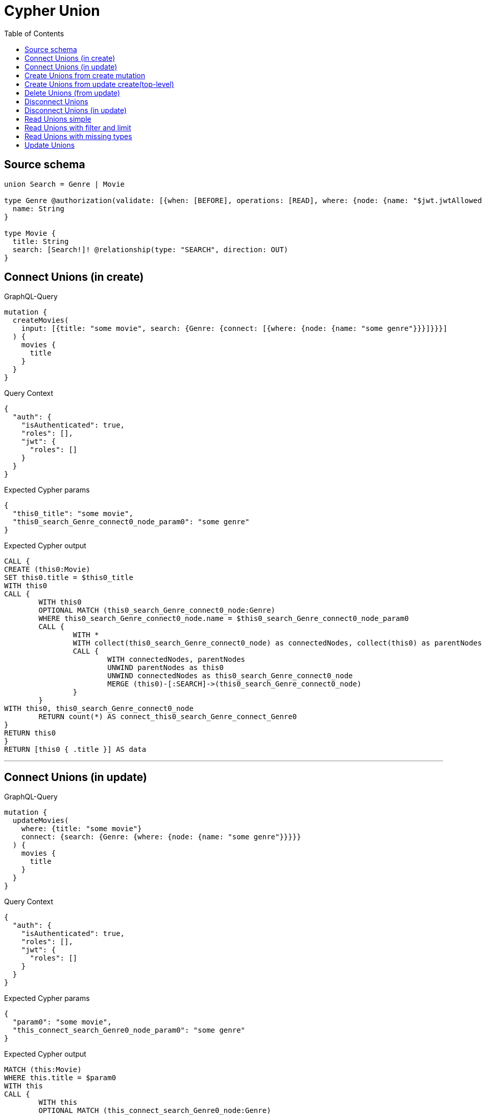 :toc:

= Cypher Union

== Source schema

[source,graphql,schema=true]
----
union Search = Genre | Movie

type Genre @authorization(validate: [{when: [BEFORE], operations: [READ], where: {node: {name: "$jwt.jwtAllowedNamesExample"}}}]) {
  name: String
}

type Movie {
  title: String
  search: [Search!]! @relationship(type: "SEARCH", direction: OUT)
}
----
== Connect Unions (in create)

.GraphQL-Query
[source,graphql]
----
mutation {
  createMovies(
    input: [{title: "some movie", search: {Genre: {connect: [{where: {node: {name: "some genre"}}}]}}}]
  ) {
    movies {
      title
    }
  }
}
----

.Query Context
[source,json,query-config=true]
----
{
  "auth": {
    "isAuthenticated": true,
    "roles": [],
    "jwt": {
      "roles": []
    }
  }
}
----

.Expected Cypher params
[source,json]
----
{
  "this0_title": "some movie",
  "this0_search_Genre_connect0_node_param0": "some genre"
}
----

.Expected Cypher output
[source,cypher]
----
CALL {
CREATE (this0:Movie)
SET this0.title = $this0_title
WITH this0
CALL {
	WITH this0
	OPTIONAL MATCH (this0_search_Genre_connect0_node:Genre)
	WHERE this0_search_Genre_connect0_node.name = $this0_search_Genre_connect0_node_param0
	CALL {
		WITH *
		WITH collect(this0_search_Genre_connect0_node) as connectedNodes, collect(this0) as parentNodes
		CALL {
			WITH connectedNodes, parentNodes
			UNWIND parentNodes as this0
			UNWIND connectedNodes as this0_search_Genre_connect0_node
			MERGE (this0)-[:SEARCH]->(this0_search_Genre_connect0_node)
		}
	}
WITH this0, this0_search_Genre_connect0_node
	RETURN count(*) AS connect_this0_search_Genre_connect_Genre0
}
RETURN this0
}
RETURN [this0 { .title }] AS data
----

'''

== Connect Unions (in update)

.GraphQL-Query
[source,graphql]
----
mutation {
  updateMovies(
    where: {title: "some movie"}
    connect: {search: {Genre: {where: {node: {name: "some genre"}}}}}
  ) {
    movies {
      title
    }
  }
}
----

.Query Context
[source,json,query-config=true]
----
{
  "auth": {
    "isAuthenticated": true,
    "roles": [],
    "jwt": {
      "roles": []
    }
  }
}
----

.Expected Cypher params
[source,json]
----
{
  "param0": "some movie",
  "this_connect_search_Genre0_node_param0": "some genre"
}
----

.Expected Cypher output
[source,cypher]
----
MATCH (this:Movie)
WHERE this.title = $param0
WITH this
CALL {
	WITH this
	OPTIONAL MATCH (this_connect_search_Genre0_node:Genre)
	WHERE this_connect_search_Genre0_node.name = $this_connect_search_Genre0_node_param0
	CALL {
		WITH *
		WITH collect(this_connect_search_Genre0_node) as connectedNodes, collect(this) as parentNodes
		CALL {
			WITH connectedNodes, parentNodes
			UNWIND parentNodes as this
			UNWIND connectedNodes as this_connect_search_Genre0_node
			MERGE (this)-[:SEARCH]->(this_connect_search_Genre0_node)
		}
	}
WITH this, this_connect_search_Genre0_node
	RETURN count(*) AS connect_this_connect_search_Genre_Genre0
}
WITH *
RETURN collect(DISTINCT this { .title }) AS data
----

'''

== Create Unions from create mutation

.GraphQL-Query
[source,graphql]
----
mutation {
  createMovies(
    input: [{title: "some movie", search: {Genre: {create: [{node: {name: "some genre"}}]}}}]
  ) {
    movies {
      title
    }
  }
}
----

.Query Context
[source,json,query-config=true]
----
{
  "auth": {
    "isAuthenticated": true,
    "roles": [],
    "jwt": {
      "roles": []
    }
  }
}
----

.Expected Cypher params
[source,json]
----
{
  "this0_title": "some movie",
  "this0_search_Genre0_node_name": "some genre"
}
----

.Expected Cypher output
[source,cypher]
----
CALL {
CREATE (this0:Movie)
SET this0.title = $this0_title

WITH this0
CREATE (this0_search_Genre0_node:Genre)
SET this0_search_Genre0_node.name = $this0_search_Genre0_node_name
MERGE (this0)-[:SEARCH]->(this0_search_Genre0_node)
RETURN this0
}
RETURN [this0 { .title }] AS data
----

'''

== Create Unions from update create(top-level)

.GraphQL-Query
[source,graphql]
----
mutation {
  updateMovies(create: {search: {Genre: [{node: {name: "some genre"}}]}}) {
    movies {
      title
    }
  }
}
----

.Query Context
[source,json,query-config=true]
----
{
  "auth": {
    "isAuthenticated": true,
    "roles": [],
    "jwt": {
      "roles": []
    }
  }
}
----

.Expected Cypher params
[source,json]
----
{
  "this_create_search_Genre0_node_name": "some genre"
}
----

.Expected Cypher output
[source,cypher]
----
MATCH (this:Movie)
CREATE (this_create_search_Genre0_node:Genre)
SET this_create_search_Genre0_node.name = $this_create_search_Genre0_node_name
MERGE (this)-[:SEARCH]->(this_create_search_Genre0_node)
WITH *
RETURN collect(DISTINCT this { .title }) AS data
----

'''

== Delete Unions (from update)

.GraphQL-Query
[source,graphql]
----
mutation {
  updateMovies(
    where: {title: "some movie"}
    delete: {search: {Genre: {where: {node: {name: "some genre"}}}}}
  ) {
    movies {
      title
    }
  }
}
----

.Query Context
[source,json,query-config=true]
----
{
  "auth": {
    "isAuthenticated": true,
    "roles": [],
    "jwt": {
      "roles": []
    }
  }
}
----

.Expected Cypher params
[source,json]
----
{
  "param0": "some movie",
  "updateMovies_args_delete_search_Genre0_where_this_delete_search_Genre0param0": "some genre",
  "updateMovies": {
    "args": {
      "delete": {
        "search": {
          "Genre": [
            {
              "where": {
                "node": {
                  "name": "some genre"
                }
              }
            }
          ]
        }
      }
    }
  }
}
----

.Expected Cypher output
[source,cypher]
----
MATCH (this:Movie)
WHERE this.title = $param0
WITH *
CALL {
WITH *
OPTIONAL MATCH (this)-[this_delete_search_Genre0_relationship:SEARCH]->(this_delete_search_Genre0:Genre)
WHERE this_delete_search_Genre0.name = $updateMovies_args_delete_search_Genre0_where_this_delete_search_Genre0param0
WITH this_delete_search_Genre0_relationship, collect(DISTINCT this_delete_search_Genre0) AS this_delete_search_Genre0_to_delete
CALL {
	WITH this_delete_search_Genre0_to_delete
	UNWIND this_delete_search_Genre0_to_delete AS x
	DETACH DELETE x
}
}
WITH *
RETURN collect(DISTINCT this { .title }) AS data
----

'''

== Disconnect Unions

.GraphQL-Query
[source,graphql]
----
mutation {
  updateMovies(
    where: {title: "some movie"}
    disconnect: {search: {Genre: {where: {node: {name: "some genre"}}}}}
  ) {
    movies {
      title
    }
  }
}
----

.Query Context
[source,json,query-config=true]
----
{
  "auth": {
    "isAuthenticated": true,
    "roles": [],
    "jwt": {
      "roles": []
    }
  }
}
----

.Expected Cypher params
[source,json]
----
{
  "param0": "some movie",
  "updateMovies_args_disconnect_search_Genre0_where_Genre_this_disconnect_search_Genre0param0": "some genre",
  "updateMovies": {
    "args": {
      "disconnect": {
        "search": {
          "Genre": [
            {
              "where": {
                "node": {
                  "name": "some genre"
                }
              }
            }
          ]
        }
      }
    }
  }
}
----

.Expected Cypher output
[source,cypher]
----
MATCH (this:Movie)
WHERE this.title = $param0
WITH this
CALL {
WITH this
OPTIONAL MATCH (this)-[this_disconnect_search_Genre0_rel:SEARCH]->(this_disconnect_search_Genre0:Genre)
WHERE this_disconnect_search_Genre0.name = $updateMovies_args_disconnect_search_Genre0_where_Genre_this_disconnect_search_Genre0param0
CALL {
	WITH this_disconnect_search_Genre0, this_disconnect_search_Genre0_rel, this
	WITH collect(this_disconnect_search_Genre0) as this_disconnect_search_Genre0, this_disconnect_search_Genre0_rel, this
	UNWIND this_disconnect_search_Genre0 as x
	DELETE this_disconnect_search_Genre0_rel
}
RETURN count(*) AS disconnect_this_disconnect_search_Genre_Genre
}
WITH *
RETURN collect(DISTINCT this { .title }) AS data
----

'''

== Disconnect Unions (in update)

.GraphQL-Query
[source,graphql]
----
mutation {
  updateMovies(
    where: {title: "some movie"}
    update: {search: {Genre: {disconnect: [{where: {node: {name: "some genre"}}}]}}}
  ) {
    movies {
      title
    }
  }
}
----

.Query Context
[source,json,query-config=true]
----
{
  "auth": {
    "isAuthenticated": true,
    "roles": [],
    "jwt": {
      "roles": []
    }
  }
}
----

.Expected Cypher params
[source,json]
----
{
  "param0": "some movie",
  "updateMovies_args_update_search_Genre0_disconnect0_where_Genre_this_search_Genre0_disconnect0param0": "some genre",
  "updateMovies": {
    "args": {
      "update": {
        "search": {
          "Genre": [
            {
              "disconnect": [
                {
                  "where": {
                    "node": {
                      "name": "some genre"
                    }
                  }
                }
              ]
            }
          ]
        }
      }
    }
  }
}
----

.Expected Cypher output
[source,cypher]
----
MATCH (this:Movie)
WHERE this.title = $param0


WITH this
CALL {
WITH this
OPTIONAL MATCH (this)-[this_search_Genre0_disconnect0_rel:SEARCH]->(this_search_Genre0_disconnect0:Genre)
WHERE this_search_Genre0_disconnect0.name = $updateMovies_args_update_search_Genre0_disconnect0_where_Genre_this_search_Genre0_disconnect0param0
CALL {
	WITH this_search_Genre0_disconnect0, this_search_Genre0_disconnect0_rel, this
	WITH collect(this_search_Genre0_disconnect0) as this_search_Genre0_disconnect0, this_search_Genre0_disconnect0_rel, this
	UNWIND this_search_Genre0_disconnect0 as x
	DELETE this_search_Genre0_disconnect0_rel
}
RETURN count(*) AS disconnect_this_search_Genre0_disconnect_Genre
}

RETURN collect(DISTINCT this { .title }) AS data
----

'''

== Read Unions simple

.GraphQL-Query
[source,graphql]
----
{
  movies {
    search {
      ... on Movie {
        title
      }
      ... on Genre {
        name
      }
    }
  }
}
----

.Query Context
[source,json,query-config=true]
----
{
  "auth": {
    "isAuthenticated": true,
    "roles": [],
    "jwt": {
      "roles": [],
      "jwtAllowedNamesExample": "Horror"
    }
  }
}
----

.Expected Cypher params
[source,json]
----
{
  "isAuthenticated": true,
  "jwt": {
    "roles": [],
    "jwtAllowedNamesExample": "Horror"
  }
}
----

.Expected Cypher output
[source,cypher]
----
MATCH (this:Movie)
CALL {
    WITH this
    CALL {
        WITH *
        MATCH (this)-[this0:SEARCH]->(this1:Genre)
        WHERE apoc.util.validatePredicate(NOT ($isAuthenticated = true AND ($jwt.jwtAllowedNamesExample IS NOT NULL AND this1.name = $jwt.jwtAllowedNamesExample)), "@neo4j/graphql/FORBIDDEN", [0])
        WITH this1 { .name, __resolveType: "Genre", __id: id(this1) } AS this1
        RETURN this1 AS var2
        UNION
        WITH *
        MATCH (this)-[this3:SEARCH]->(this4:Movie)
        WITH this4 { .title, __resolveType: "Movie", __id: id(this4) } AS this4
        RETURN this4 AS var2
    }
    WITH var2
    RETURN collect(var2) AS var2
}
RETURN this { search: var2 } AS this
----

'''

== Read Unions with filter and limit

.GraphQL-Query
[source,graphql]
----
{
  movies(where: {title: "some title"}) {
    search(
      where: {Movie: {title: "The Matrix"}, Genre: {name: "Horror"}}
      options: {offset: 1, limit: 10}
    ) {
      ... on Movie {
        title
      }
      ... on Genre {
        name
      }
    }
  }
}
----

.Query Context
[source,json,query-config=true]
----
{
  "auth": {
    "isAuthenticated": true,
    "roles": [],
    "jwt": {
      "roles": [],
      "jwtAllowedNamesExample": "Horror"
    }
  }
}
----

.Expected Cypher params
[source,json]
----
{
  "param0": "some title",
  "param1": "Horror",
  "isAuthenticated": true,
  "jwt": {
    "roles": [],
    "jwtAllowedNamesExample": "Horror"
  },
  "param4": "The Matrix",
  "param5": 1,
  "param6": 10
}
----

.Expected Cypher output
[source,cypher]
----
MATCH (this:Movie)
WHERE this.title = $param0
CALL {
    WITH this
    CALL {
        WITH *
        MATCH (this)-[this0:SEARCH]->(this1:Genre)
        WHERE (this1.name = $param1 AND apoc.util.validatePredicate(NOT ($isAuthenticated = true AND ($jwt.jwtAllowedNamesExample IS NOT NULL AND this1.name = $jwt.jwtAllowedNamesExample)), "@neo4j/graphql/FORBIDDEN", [0]))
        WITH this1 { .name, __resolveType: "Genre", __id: id(this1) } AS this1
        RETURN this1 AS var2
        UNION
        WITH *
        MATCH (this)-[this3:SEARCH]->(this4:Movie)
        WHERE this4.title = $param4
        WITH this4 { .title, __resolveType: "Movie", __id: id(this4) } AS this4
        RETURN this4 AS var2
    }
    WITH var2

    SKIP $param5
    LIMIT $param6
    RETURN collect(var2) AS var2
}
RETURN this { search: var2 } AS this
----

'''

== Read Unions with missing types

.GraphQL-Query
[source,graphql]
----
{
  movies {
    search {
      ... on Genre {
        name
      }
    }
  }
}
----

.Query Context
[source,json,query-config=true]
----
{
  "auth": {
    "isAuthenticated": true,
    "roles": [],
    "jwt": {
      "roles": [],
      "jwtAllowedNamesExample": "Horror"
    }
  }
}
----

.Expected Cypher params
[source,json]
----
{
  "isAuthenticated": true,
  "jwt": {
    "roles": [],
    "jwtAllowedNamesExample": "Horror"
  }
}
----

.Expected Cypher output
[source,cypher]
----
MATCH (this:Movie)
CALL {
    WITH this
    CALL {
        WITH *
        MATCH (this)-[this0:SEARCH]->(this1:Genre)
        WHERE apoc.util.validatePredicate(NOT ($isAuthenticated = true AND ($jwt.jwtAllowedNamesExample IS NOT NULL AND this1.name = $jwt.jwtAllowedNamesExample)), "@neo4j/graphql/FORBIDDEN", [0])
        WITH this1 { .name, __resolveType: "Genre", __id: id(this1) } AS this1
        RETURN this1 AS var2
        UNION
        WITH *
        MATCH (this)-[this3:SEARCH]->(this4:Movie)
        WITH this4 { __resolveType: "Movie", __id: id(this4) } AS this4
        RETURN this4 AS var2
    }
    WITH var2
    RETURN collect(var2) AS var2
}
RETURN this { search: var2 } AS this
----

'''

== Update Unions

.GraphQL-Query
[source,graphql]
----
mutation {
  updateMovies(
    where: {title: "some movie"}
    update: {search: {Genre: {where: {node: {name: "some genre"}}, update: {node: {name: "some new genre"}}}}}
  ) {
    movies {
      title
    }
  }
}
----

.Query Context
[source,json,query-config=true]
----
{
  "auth": {
    "isAuthenticated": true,
    "roles": [],
    "jwt": {
      "roles": []
    }
  }
}
----

.Expected Cypher params
[source,json]
----
{
  "param0": "some movie",
  "updateMovies_args_update_search_Genre0_where_this_search_Genre0param0": "some genre",
  "this_update_search_Genre0_name": "some new genre",
  "updateMovies": {
    "args": {
      "update": {
        "search": {
          "Genre": [
            {
              "where": {
                "node": {
                  "name": "some genre"
                }
              },
              "update": {
                "node": {
                  "name": "some new genre"
                }
              }
            }
          ]
        }
      }
    }
  }
}
----

.Expected Cypher output
[source,cypher]
----
MATCH (this:Movie)
WHERE this.title = $param0


WITH this
CALL {
	WITH this
	MATCH (this)-[this_search0_relationship:SEARCH]->(this_search_Genre0:Genre)
	WHERE this_search_Genre0.name = $updateMovies_args_update_search_Genre0_where_this_search_Genre0param0


	SET this_search_Genre0.name = $this_update_search_Genre0_name

	RETURN count(*) AS update_this_search_Genre0
}

RETURN collect(DISTINCT this { .title }) AS data
----

'''

